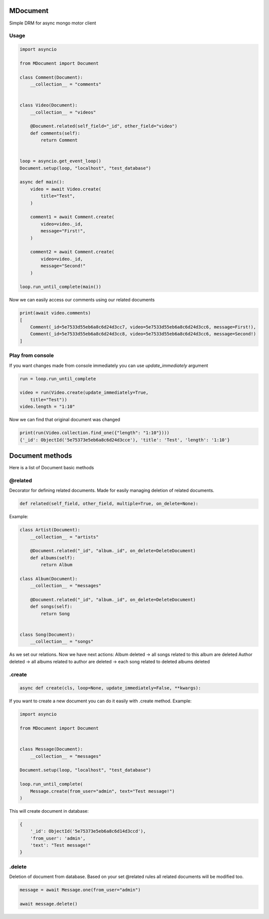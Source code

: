 MDocument
=========

Simple DRM for async mongo motor client

Usage
-----

.. code-block:: python

    import asyncio

    from MDocument import Document

    class Comment(Document):
        __collection__ = "comments"


    class Video(Document):
        __collection__ = "videos"

        @Document.related(self_field="_id", other_field="video")
        def comments(self):
            return Comment


    loop = asyncio.get_event_loop()
    Document.setup(loop, "localhost", "test_database")

    async def main():
        video = await Video.create(
            title="Test",
        )

        comment1 = await Comment.create(
            video=video._id,
            message="First!",
        )

        comment2 = await Comment.create(
            video=video._id,
            message="Second!"
        )

    loop.run_until_complete(main())

Now we can easily access our comments using our related documents

.. code-block:: python

    print(await video.comments)
    [
        Comment(_id=5e7533d55eb6a8c6d24d3cc7, video=5e7533d55eb6a8c6d24d3cc6, message=First!),
        Comment(_id=5e7533d55eb6a8c6d24d3cc8, video=5e7533d55eb6a8c6d24d3cc6, message=Second!)
    ]

Play from console
-----------------

If you want changes made from console immediately you can use `update_immediately` argument

.. code-block:: python

    run = loop.run_until_complete

    video = run(Video.create(update_immediately=True,
        title="Test"))
    video.length = "1:10"

Now we can find that original document was changed

.. code-block:: python

    print(run(Video.collection.find_one({"length": "1:10"})))
    {'_id': ObjectId('5e75373e5eb6a8c6d24d3cce'), 'title': 'Test', 'length': '1:10'}


Document methods
================

Here is a list of Document basic methods

@related
--------

Decorator for defining related documents. Made for easily managing deletion of related documents.

.. code-block:: python

    def related(self_field, other_field, multiple=True, on_delete=None):

Example:

.. code-block:: python

    class Artist(Document):
        __collection__ = "artists"

        @Document.related("_id", "album._id", on_delete=DeleteDocument)
        def albums(self):
            return Album

    class Album(Document):
        __collection__ = "messages"

        @Document.related("_id", "album._id", on_delete=DeleteDocument)
        def songs(self):
            return Song


    class Song(Document):
        __collection__ = "songs"

As we set our relations. Now we have next actions:
Album deleted -> all songs related to this album are deleted
Author deleted -> all albums related to author are deleted -> each song related to deleted albums deleted

.create
-------
.. code-block:: python

    async def create(cls, loop=None, update_immediately=False, **kwargs):

If you want to create a new document you can do it easily with .create method.
Example:

.. code-block:: python

    import asyncio

    from MDocument import Document


    class Message(Document):
        __collection__ = "messages"

    Document.setup(loop, "localhost", "test_database")

    loop.run_until_complete(
        Message.create(from_user="admin", text="Test message!")
    )

This will create document in database:

.. code-block:: python

    {
        '_id': ObjectId('5e75373e5eb6a8c6d14d3ccd'),
        'from_user': 'admin',
        'text': "Test message!"
    }

.delete
-------

Deletion of document from database. Based on your set @related rules all related documents will be modified too.

.. code-block:: python

    message = await Message.one(from_user="admin")

    await message.delete()


